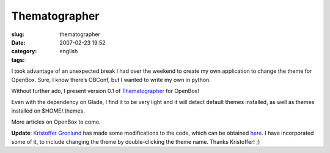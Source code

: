 Thematographer
##############
:slug: thematographer
:date: 2007-02-23 19:52
:category:
:tags: english

I took advantage of an unexpected break I had over the weekend to create
my own application to change the theme for OpenBox. Sure, I know there’s
OBConf, but I wanted to write my own in python.

Without further ado, I present version 0.1 of
`Thematographer <http://www.ogmaciel.com/thematographer.tar.gz>`__ for
OpenBox!

|thematographer|

Even with the dependency on Glade, I find it to be very light and it
will detect default themes installed, as well as themes installed on
$HOME/.themes.

More articles on OpenBox to come.

**Update**: `Kristoffer Gronlund <http://www.undiscoverable.com/>`__ has
made some modifications to the code, which can be obtained
`here <http://www.undiscoverable.com/2007/02/23/thematographer-modified>`__.
I have incorporated some of it, to include changing the theme by
double-clicking the theme name. Thanks Kristoffer! ;)

.. |thematographer| image:: http://farm1.static.flickr.com/180/389799016_b1e4740798.jpg
   :target: http://www.flickr.com/photos/25563799@N00/389799016/
